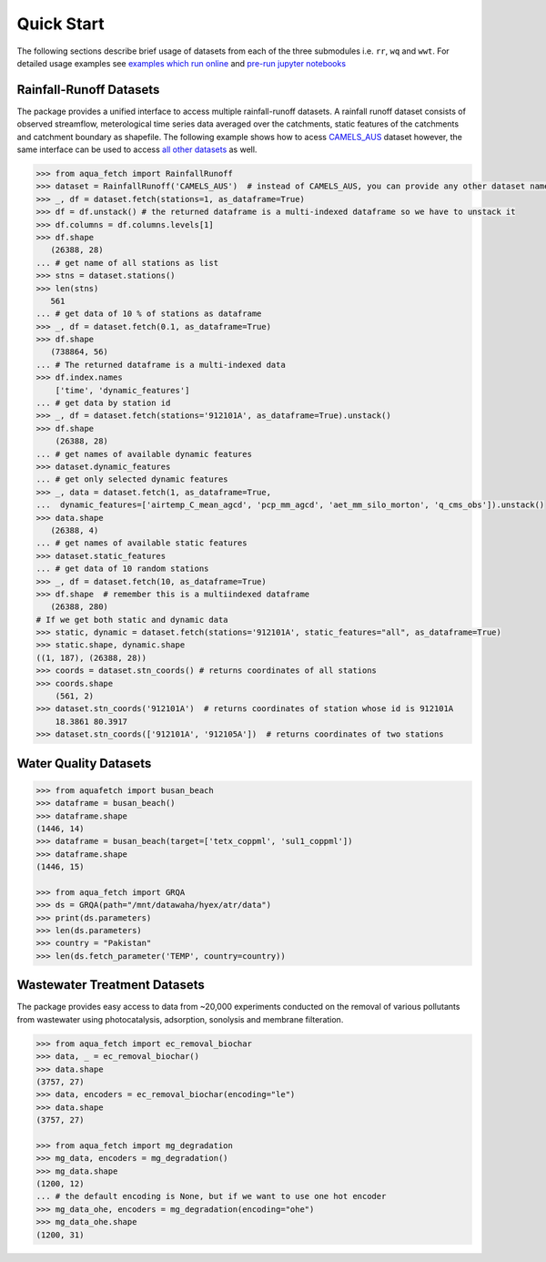 Quick Start
************

The following sections describe brief usage of datasets from each of the three submodules i.e. ``rr``, ``wq`` and ``wwt``.
For detailed usage examples see `examples which run online <https://aquafetch.readthedocs.io/en/latest/auto_examples/index.html>`_
and `pre-run jupyter notebooks <https://aquafetch.readthedocs.io/en/latest/_notebooks/main.html>`_

Rainfall-Runoff Datasets
========================
The package provides a unified interface to access multiple rainfall-runoff datasets.
A rainfall runoff dataset consists of observed streamflow, meterological time series 
data averaged over the catchments, static features of the catchments and catchment
boundary as shapefile. The following example shows how to acess `CAMELS_AUS <https://doi.org/10.5194/essd-2024-263>`_ dataset
however, the same interface can be used to access `all other datasets <https://aquafetch.readthedocs.io/en/latest/rr.html#list-of-datasets>`_ as well.

.. code-block:: python

    >>> from aqua_fetch import RainfallRunoff
    >>> dataset = RainfallRunoff('CAMELS_AUS')  # instead of CAMELS_AUS, you can provide any other dataset name
    >>> _, df = dataset.fetch(stations=1, as_dataframe=True)
    >>> df = df.unstack() # the returned dataframe is a multi-indexed dataframe so we have to unstack it
    >>> df.columns = df.columns.levels[1]
    >>> df.shape
       (26388, 28)
    ... # get name of all stations as list
    >>> stns = dataset.stations()
    >>> len(stns)
       561
    ... # get data of 10 % of stations as dataframe
    >>> _, df = dataset.fetch(0.1, as_dataframe=True)
    >>> df.shape
       (738864, 56)
    ... # The returned dataframe is a multi-indexed data
    >>> df.index.names
        ['time', 'dynamic_features']
    ... # get data by station id
    >>> _, df = dataset.fetch(stations='912101A', as_dataframe=True).unstack()
    >>> df.shape
        (26388, 28)
    ... # get names of available dynamic features
    >>> dataset.dynamic_features
    ... # get only selected dynamic features
    >>> _, data = dataset.fetch(1, as_dataframe=True,
    ...  dynamic_features=['airtemp_C_mean_agcd', 'pcp_mm_agcd', 'aet_mm_silo_morton', 'q_cms_obs']).unstack()
    >>> data.shape
       (26388, 4)
    ... # get names of available static features
    >>> dataset.static_features
    ... # get data of 10 random stations
    >>> _, df = dataset.fetch(10, as_dataframe=True)
    >>> df.shape  # remember this is a multiindexed dataframe
       (26388, 280)
    # If we get both static and dynamic data
    >>> static, dynamic = dataset.fetch(stations='912101A', static_features="all", as_dataframe=True)
    >>> static.shape, dynamic.shape
    ((1, 187), (26388, 28))
    >>> coords = dataset.stn_coords() # returns coordinates of all stations
    >>> coords.shape
        (561, 2)
    >>> dataset.stn_coords('912101A')  # returns coordinates of station whose id is 912101A
        18.3861	80.3917
    >>> dataset.stn_coords(['912101A', '912105A'])  # returns coordinates of two stations


Water Quality Datasets
=======================

.. code-block:: python

    >>> from aquafetch import busan_beach
    >>> dataframe = busan_beach()
    >>> dataframe.shape
    (1446, 14)
    >>> dataframe = busan_beach(target=['tetx_coppml', 'sul1_coppml'])
    >>> dataframe.shape
    (1446, 15)

    >>> from aqua_fetch import GRQA
    >>> ds = GRQA(path="/mnt/datawaha/hyex/atr/data")
    >>> print(ds.parameters)
    >>> len(ds.parameters)
    >>> country = "Pakistan"
    >>> len(ds.fetch_parameter('TEMP', country=country))


Wastewater Treatment Datasets
==============================
The package provides easy access to data from ~20,000 experiments conducted
on the removal of various pollutants from wastewater using photocatalysis,
adsorption, sonolysis and membrane filteration.

.. code-block:: python

    >>> from aqua_fetch import ec_removal_biochar
    >>> data, _ = ec_removal_biochar()
    >>> data.shape
    (3757, 27)
    >>> data, encoders = ec_removal_biochar(encoding="le")
    >>> data.shape
    (3757, 27)

    >>> from aqua_fetch import mg_degradation
    >>> mg_data, encoders = mg_degradation()
    >>> mg_data.shape
    (1200, 12)
    ... # the default encoding is None, but if we want to use one hot encoder
    >>> mg_data_ohe, encoders = mg_degradation(encoding="ohe")
    >>> mg_data_ohe.shape
    (1200, 31)
